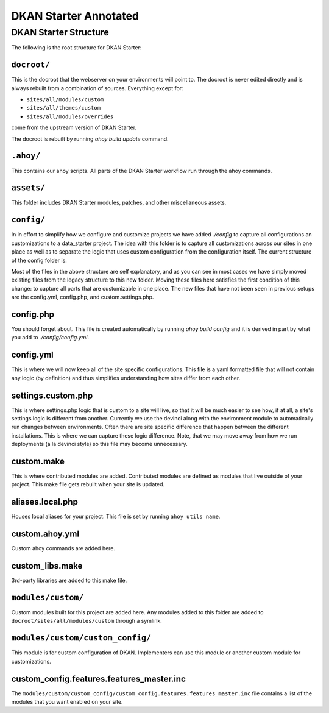DKAN Starter Annotated
----------------------


DKAN Starter Structure
^^^^^^^^^^^^^^^^^^^^^^

The following is the root structure for DKAN Starter:

.. code-block:: bash
  .ahoy/                       [Ahoy files. See note below.]
  CHANGELOG.md                 [Changelog for DKAN Starter. All releases include an entry.]
  README.md                    [Description of DKAN Starter.]
  build-dkan.make              [Drupal Make file for DKAN version.]
  circle.yml                   [CircleCI test file.]
  docroot/                     [Built docroot. See note below.]
  drupal-org-core.make         [Drupal Make file for Drupal version.]
  OWNERS.md                    [Owners file for DKAN Starter.]
  assets/                      [DKAN Starter assets. See note below.]
  build.make                   [Drupal make file for DKAN Starter modules. These are useful modules not included in DKAN.]
  config/                      [The only place you should touch. See note below.]
  dkan/                        [Fully-built DKAN profile directory. This is simlinked from the ``docroot/profiles/dkan`` folder.]
  docs/                        [Documentation folder.]
  hooks/                       [Deployment hooks for changing environments (ie dev to test, test to production)]
  tests/                       [Tests]


``docroot/``
~~~~~~~~~~~

This is the docroot that the webserver on your environments will point to. The docroot is never edited directly and is always rebuilt from a combination of sources. Everything except for:

* ``sites/all/modules/custom``
* ``sites/all/themes/custom``
* ``sites/all/modules/overrides``

come from the upstream version of DKAN Starter.

The docroot is rebuilt by running *ahoy build update* command.

``.ahoy/``
~~~~~~~~~

This contains our ahoy scripts. All parts of the DKAN Starter workflow run through the ahoy commands.

``assets/``
~~~~~~~~~~~

This folder includes DKAN Starter modules, patches, and other miscellaneous assets.

``config/``
~~~~~~~~~~~

In in effort to simplify how we configure and customize projects we have  added `./config` to capture all configurations an customizations to a data_starter project.
The idea with this folder is to capture all customizations across our sites in one place  as well as to separate the logic that uses custom configuration from the configuration itself.
The current structure of the config folder is:

.. code-block:: bash
  config/
    aliases.local.php
    config.php
    config.yml
    custom.ahoy.yml
    custom.make
    custom_libs.make
    overrides.make
    modules/
        custom/
            README.md
            custom_config/
    patches/
      README.md
    settings.custom.php
    tests/
       features/
          general.feature

Most of the files in the above structure are self explanatory, and as you can see in most cases we have simply moved existing files from the legacy structure to this new folder.  Moving these files here satisfies the first condition of this change: to capture all parts that are customizable in one place.
The new files that have not been seen in previous setups are the config.yml, config.php, and custom.settings.php.

config.php
~~~~~~~~~~~

You should forget about.  This file is created automatically by running `ahoy build config` and it is derived in part by what you add to `./config/config.yml`.

config.yml
~~~~~~~~~~~

This is where we will now keep all of the site specific configurations.  This file is a yaml formatted file that will not contain any logic (by definition) and thus simplifies understanding how sites differ from each other.

settings.custom.php
~~~~~~~~~~~~~~~~~~~

This is where settings.php logic that is custom to a site will live, so that it will be much easier to see how, if at all, a site's settings logic is different from another.  Currently we use the devinci along with the environment module to automatically run changes between environments.  Often there are site specific difference that happen between the different installations.  This is where we can capture these logic difference.  Note, that we may move away from how we run deployments (a la devinci style) so this file may become unnecessary.

custom.make
~~~~~~~~~~~

This is where contributed modules are added. Contributed modules are defined as modules that live outside of your project. This make file gets rebuilt when your site is updated.

aliases.local.php
~~~~~~~~~~~~~~~~~

Houses local aliases for your project. This file is set by running ``ahoy utils name``.

custom.ahoy.yml
~~~~~~~~~~~~~~~

Custom ahoy commands are added here.

custom_libs.make
~~~~~~~~~~~~~~~~~~~~

3rd-party libraries are added to this make file.

``modules/custom/``
~~~~~~~~~~~~~~~

Custom modules built for this project are added here. Any modules added to this folder are added to ``docroot/sites/all/modules/custom`` through a symlink.

``modules/custom/custom_config/``
~~~~~~~~~~~~~~~~~~~~~~~~~~~~~~

This module is for custom configuration of DKAN. Implementers can use this module or another custom module for customizations.

custom_config.features.features_master.inc
~~~~~~~~~~~~~~~~~~~~~~~~~~~~~~~~~~~~~~~~~~~~~~~~~~~~~~~~~~~~~~~~~~~~~~~

The ``modules/custom/custom_config/custom_config.features.features_master.inc`` file contains a list of the modules that you want enabled on your site.
